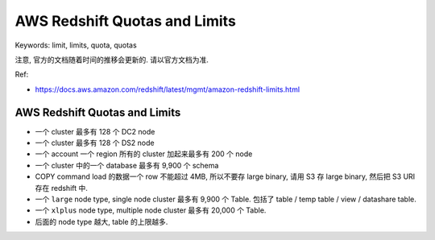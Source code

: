 .. _aws-redshift-quotas-and-limits:

AWS Redshift Quotas and Limits
==============================================================================
Keywords: limit, limits, quota, quotas

注意, 官方的文档随着时间的推移会更新的. 请以官方文档为准.

Ref:

- https://docs.aws.amazon.com/redshift/latest/mgmt/amazon-redshift-limits.html


AWS Redshift Quotas and Limits
------------------------------------------------------------------------------

- 一个 cluster 最多有 128 个 DC2 node
- 一个 cluster 最多有 128 个 DS2 node
- 一个 account 一个 region 所有的 cluster 加起来最多有 200 个 node
- 一个 cluster 中的一个 database 最多有 9,900 个 schema
- COPY command load 的数据一个 row 不能超过 4MB, 所以不要存 large binary, 请用 S3 存 large binary, 然后把 S3 URI 存在 redshift 中.
- 一个 ``large`` node type, single node cluster 最多有 9,900 个 Table. 包括了 table / temp table / view / datashare table.
- 一个 ``xlplus`` node type, multiple node cluster 最多有 20,000 个 Table.
- 后面的 node type 越大, table 的上限越多.
